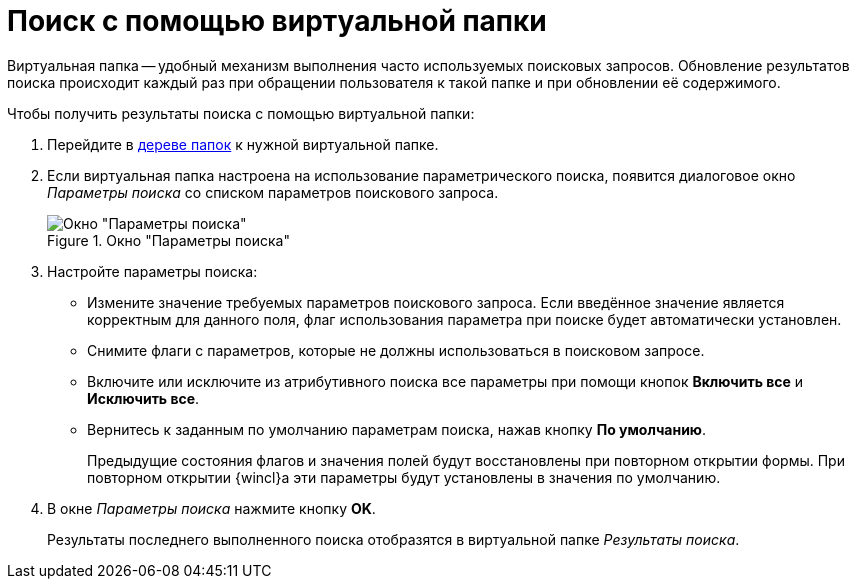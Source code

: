 = Поиск с помощью виртуальной папки

Виртуальная папка -- удобный механизм выполнения часто используемых поисковых запросов. Обновление результатов поиска происходит каждый раз при обращении пользователя к такой папке и при обновлении её содержимого.

.Чтобы получить результаты поиска с помощью виртуальной папки:
. Перейдите в xref:interface-navigation-area.adoc#tree[дереве папок] к нужной виртуальной папке.
. Если виртуальная папка настроена на использование параметрического поиска, появится диалоговое окно _Параметры поиска_ со списком параметров поискового запроса.
+
.Окно "Параметры поиска"
image::search-attributive-parameters.png[Окно "Параметры поиска"]
+
. Настройте параметры поиска:
+
* Измените значение требуемых параметров поискового запроса. Если введённое значение является корректным для данного поля, флаг использования параметра при поиске будет автоматически установлен.
* Снимите флаги с параметров, которые не должны использоваться в поисковом запросе.
* Включите или исключите из атрибутивного поиска все параметры при помощи кнопок *Включить все* и *Исключить все*.
* Вернитесь к заданным по умолчанию параметрам поиска, нажав кнопку *По умолчанию*.
+
Предыдущие состояния флагов и значения полей будут восстановлены при повторном открытии формы. При повторном открытии {wincl}а эти параметры будут установлены в значения по умолчанию.
+
. В окне _Параметры поиска_ нажмите кнопку *OK*.
+
Результаты последнего выполненного поиска отобразятся в виртуальной папке _Результаты поиска_.
